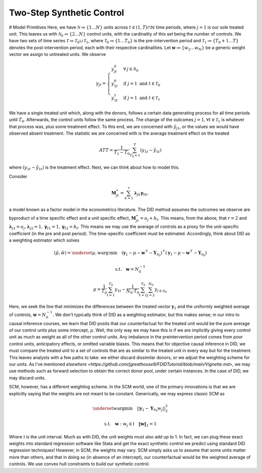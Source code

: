 Two-Step Synthetic Control
==========================

# Model Primitives
Here, we have :math:`\mathcal{N} \coloneqq \lbrace{1 \ldots N \rbrace}` units across :math:`t \in \left(1, T\right) \cap \mathbb{N}` time periods, where :math:`j=1` is our sole treated unit. This leaves us with :math:`\mathcal{N}_{0} \coloneqq \lbrace{2 \ldots N\rbrace}` control units, with the cardinality of this set being the number of controls. We have two sets of time series :math:`\mathcal{T} \coloneqq \mathcal{T}_{0} \cup \mathcal{T}_{1}`, where :math:`\mathcal{T}_{0} \coloneqq  \lbrace{1\ldots T_0 \rbrace}` is the pre-intervention period and :math:`\mathcal{T}_{1} \coloneqq \lbrace{T_0+1\ldots T \rbrace}` denotes the post-intervention period, each with their respective cardinalities. Let :math:`\mathbf{w} \coloneqq \lbrace{w_2 \ldots w_N  \rbrace}` be a generic weight vector we assign to untreated units. We observe

.. math::
    y_{jt} = 
    \begin{cases}
        y^{0}_{jt} & \forall \: j\in \mathcal{N}_0\\
        y^{0}_{1t} & \text{if } j = 1 \text{ and } t \in \mathcal{T}_0 \\
        y^{1}_{1t} & \text{if } j = 1 \text{ and } t \in \mathcal{T}_1
    \end{cases}

We have a single treated unit which, along with the donors, follows a certain data generating process for all time periods until :math:`T_0`. Afterwards, the control units follow the same process. The change of the outcomes :math:`j=1,  \forall t \in \mathcal{T}_1` is whatever that process was, plus some treatment effect. To this end, we are concerned with :math:`\hat{y}_{j1}`, or the values we would have observed absent treatment. The statistic we are concerned with is the average treatment effect on the treated

.. math::
    ATT = \frac{1}{T_1 - T_0} \sum_{T_0 +1}^{T} (y_{1t} - \hat{y}_{1t})

where :math:`(y_{1t} - \hat{y}_{1t})` is the treatment effect. Next, we can think about how to model this.

Consider

.. math::
    \mathbf{M}^{\ast}_{jt} = \sum_{k=1}^{r} \boldsymbol{\lambda}_{jk}\boldsymbol{\gamma}_{tk},

a model known as a factor model in the econometrics literature. The DID method assumes the outcomes we observe are byproduct of a time specific effect and a unit specific effect, :math:`\mathbf{M}^{\ast}_{jt} = a_j + b_t`. This means, from the above, that :math:`r=2` and :math:`\boldsymbol{\lambda}_{j1}=a_j, \boldsymbol{\lambda}_{j2}=1, \boldsymbol{\gamma}_{t1}=1, \boldsymbol{\gamma}_{t2}=b_t`. This means we may use the average of controls as a proxy for the unit-specific coefficient (in the pre and post period). The time-specific coefficient must be estimated. Accordingly, think about DID as a weighting estimator which solves

.. math::
    (\hat{\mu},\hat{w}) = \underset{\mu,w}{\text{arg\,min}} \quad (\mathbf{y}_{1} - \mu - \mathbf{w}^\top - \mathbf{Y}_{\mathcal{N}_{0}})^\top (\mathbf{y}_{1} - \mu - \mathbf{w}^\top - \mathbf{Y}_{\mathcal{N}_{0}})

.. math::
    \text{s.t.} \quad \mathbf{w}= N^{-1}_{0}

.. math::
    \mu = \frac{1}{T_0}\sum_{t=1}^{T_0}y_{1t} - \frac{1}{N_{0} \cdot T_0} \sum_{t=1}^{T_0}\sum_{j=2}^{N_0}y_{j \in \mathcal{N}_{0}.}

Here, we seek the line that minimizes the differences between the treated vector :math:`\mathbf{y}_{1}` and the uniformly weighted average of controls, :math:`\mathbf{w}= N^{-1}_{0}`. We don't typically think of DID as a weighting estimator, but this makes sense; in our intro to causal inference courses, we learn that DID posits that our counterfactual for the treated unit would be the pure average of our control units plus some intercept, :math:`\mu`. Well, the only way we may have this is if we are implicitly giving every control unit as much as weight as all of the other control units. Any imbalance in the preintervention period comes from poor control units, anticipatory effects, or omitted variable biases. This means that for objective causal inference in DID, we must compare the treated unit to a set of controls that are as similar to the treated unit in every way but for the treatment. This leaves analysts with a few paths to take: we either discard dissimilar donors, or we adjust the weighting scheme for our units. As I've mentioned `elsewhere <https://github.com/jgreathouse9/FDIDTutorial/blob/main/Vignette.md>`, we may use methods such as forward selection to obtain the correct donor pool, under certain instances. In the case of DID, we may discard units.

SCM, however, has a different weighting scheme. In the SCM world, one of the primary innovations is that we are explicitly saying that the weights are not meant to be constant. Generically, we may express classic SCM as

.. math::
    \underset{w}{\text{argmin}} \quad ||\mathbf{y}_{1} - \mathbf{Y}_{\mathcal{N}_{0}}w_j||_{2}^2

.. math::
    \text{s.t.} \quad \mathbf{w}: w_{j} \in \mathbb{I} \quad  {\| \mathbf{w} \|_{1} = 1}

Where :math:`\mathbb{I}` is the unit interval. Much as with DID, the unit weights must also add up to 1. In fact, we can plug these exact weights into standard regression software like Stata and get the exact synthetic control we predict using standard DID regression techniques! However, in SCM, the weights may vary. SCM simply asks us to assume that some units matter more than others, and that in doing so (in absence of an intercept), our counterfactual would be the weighted average of controls. We use convex hull constraints to build our synthetic control.
